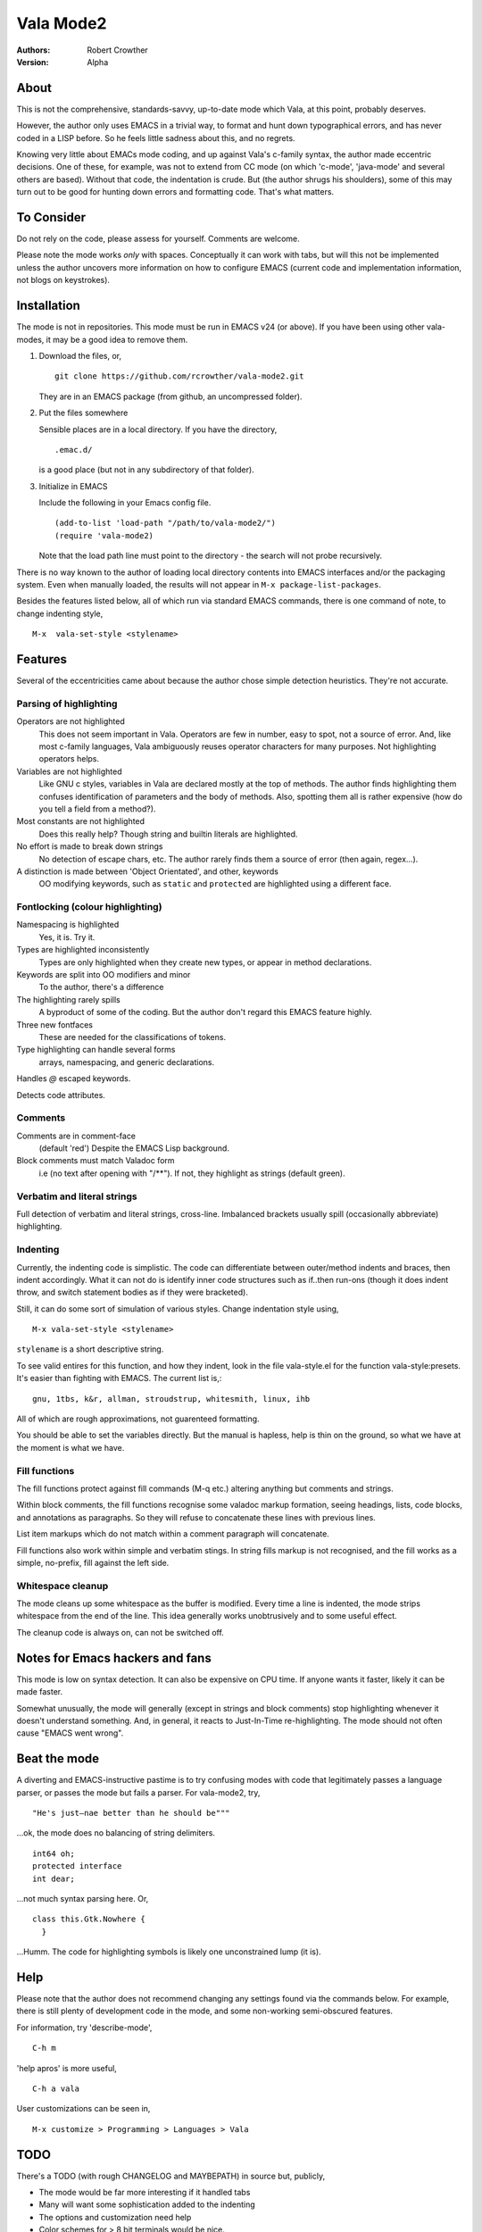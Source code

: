 ============
 Vala Mode2
============
:Authors:
  Robert Crowther
:Version:
  Alpha


About
=====
This is not the comprehensive, standards-savvy, up-to-date mode which Vala, at this point, probably deserves.

However, the author only uses EMACS in  a trivial way, to format and hunt down typographical errors, and has never coded in a LISP before. So he feels little sadness about this, and no regrets.

Knowing very little about EMACs mode coding, and up against Vala's c-family syntax, the author made eccentric decisions. One of these, for example, was not to extend from CC mode (on which 'c-mode', 'java-mode' and several others are based). Without that code, the indentation is crude. But (the author shrugs his shoulders), some of this may turn out to be good for hunting down errors and formatting code. That's what matters.


To Consider
===========
Do not rely on the code, please assess for yourself. Comments are welcome.

Please note the mode works *only* with spaces. Conceptually it can work with tabs, but will this not be implemented unless the author uncovers more information on how to configure EMACS (current code and implementation information, not blogs on keystrokes).


Installation
============
The mode is not in repositories. This mode must be run in EMACS v24 (or above). If you have been using other vala-modes, it may be a good idea to remove them.


1. Download the files, or, ::

    git clone https://github.com/rcrowther/vala-mode2.git

   They are in an EMACS package (from github, an uncompressed folder).

2. Put the files somewhere

   Sensible places are in a local directory. If you have the directory, ::

    .emac.d/

   is a good place (but not in any subdirectory of that folder).

3. Initialize in EMACS

   Include the following in your Emacs config file. ::

    (add-to-list 'load-path "/path/to/vala-mode2/")
    (require 'vala-mode2)

   Note that the load path line must point to the directory - the search will not probe recursively.
   
There is no way known to the author of loading local directory contents into EMACS interfaces and/or the packaging system. Even when manually loaded, the results will not appear in ``M-x package-list-packages``.

Besides the features listed below, all of which run via standard EMACS commands, there is one command of note, to change indenting style, ::

  M-x  vala-set-style <stylename>



Features
========
Several of the eccentricities came about because the author chose simple detection heuristics. They're not accurate.


Parsing of highlighting
-----------------------
Operators are not highlighted
  This does not seem important in Vala. Operators are few in number, easy to spot, not a source of error. And, like most c-family languages, Vala ambiguously reuses operator characters for many purposes. Not highlighting operators helps.

Variables are not highlighted
  Like GNU c styles, variables in Vala are declared mostly at the top of methods. The author finds highlighting them confuses identification of parameters and the body of methods. Also, spotting them all is rather expensive (how do you tell a field from a method?).

Most constants are not highlighted
  Does this really help? Though string and builtin literals are highlighted.

No effort is made to break down strings
  No detection of escape chars, etc. The author rarely finds them a source of error (then again, regex...).

A distinction is made between 'Object Orientated', and other, keywords
  OO modifying keywords, such as ``static`` and ``protected`` are highlighted using a different face.


Fontlocking (colour highlighting)
---------------------------------
Namespacing is highlighted
  Yes, it is. Try it.

Types are highlighted inconsistently
  Types are only highlighted when they create new types, or appear in method declarations.

Keywords are split into OO modifiers and minor
  To the author, there's a difference

The highlighting rarely spills
  A byproduct of some of the coding. But the author don't regard this EMACS feature highly.

Three new fontfaces
  These are needed for the classifications of tokens.

Type highlighting can handle several forms
  arrays, namespacing, and generic declarations.

Handles `@` escaped keywords.

Detects code attributes.
 

Comments
--------
Comments are in comment-face 
  (default 'red') Despite the EMACS Lisp background. 

Block comments must match Valadoc form
  i.e (no text after opening with "/**"). If not, they highlight as strings (default green).


Verbatim and literal strings
----------------------------
Full detection of verbatim and literal strings, cross-line. Imbalanced brackets usually spill (occasionally abbreviate) highlighting.


Indenting
---------
Currently, the indenting code is simplistic. The code can differentiate between outer/method indents and braces, then indent accordingly. What it can not do is identify inner code structures such as if..then run-ons (though it does indent throw, and switch statement bodies as if they were bracketed).

Still, it can do some sort of simulation of various styles. Change indentation style using, ::

  M-x vala-set-style <stylename>

``stylename`` is a short descriptive string.

To see valid entires for this function, and how they indent, look in the file vala-style.el for the function vala-style:presets. It's easier than fighting with EMACS. The current list is,::

  gnu, 1tbs, k&r, allman, stroudstrup, whitesmith, linux, ihb

All of which are rough approximations, not guarenteed formatting.

You should be able to set the variables directly. But the manual is hapless, help is thin on the ground, so what we have at the moment is what we have.

 
Fill functions
--------------
The fill functions protect against fill commands (M-q etc.) altering anything but comments and strings.

Within block comments, the fill functions recognise some valadoc markup formation, seeing headings, lists, code blocks, and annotations as paragraphs. So they will refuse to concatenate these lines with previous lines.

List item markups which do not match within a comment paragraph will concatenate.

Fill functions also work within simple and verbatim stings. In string fills markup is not recognised, and the fill works as a simple, no-prefix, fill against the left side.


Whitespace cleanup
------------------
The mode cleans up some whitespace as the buffer is modified. Every time a line is indented, the mode strips whitespace from the end of the line. This idea generally works unobtrusively and to some useful effect.

The cleanup code is always on, can not be switched off.


Notes for Emacs hackers and fans
================================
This mode is low on syntax detection. It can also be expensive on CPU time. If anyone wants it faster, likely it can be made faster.

Somewhat unusually, the mode will generally (except in strings and block comments) stop highlighting whenever it doesn't understand something. And, in general, it reacts to Just-In-Time re-highlighting. The mode should not often cause "EMACS went wrong".


Beat the mode
=============
A diverting and EMACS-instructive pastime is to try confusing modes with code that legitimately passes a language parser, or passes the mode but fails a parser. For vala-mode2, try, ::

  "He's just—nae better than he should be"""

...ok, the mode does no balancing of string delimiters. ::

  int64 oh;
  protected interface
  int dear;
 
...not much syntax parsing here. Or, ::

  class this.Gtk.Nowhere {
    }

...Humm. The code for highlighting symbols is likely one unconstrained lump (it is).


Help
====
Please note that the author does not recommend changing any settings found via the commands below. For example, there is still plenty of development code in the mode, and some non-working semi-obscured features.

For information, try 'describe-mode', ::

  C-h m

'help apros' is more useful, ::

  C-h a vala

User customizations can be seen in, ::

  M-x customize > Programming > Languages > Vala


TODO
====
There's a TODO (with rough CHANGELOG and MAYBEPATH) in source but, publicly,

- The mode would be far more interesting if it handled tabs
- Many will want some sophistication added to the indenting
- The options and customization need help
- Color schemes for > 8 bit terminals would be nice.


Acknowlegements
===============
This code started as a hack of scala-mode2 (umm, yes it was). Though this should not be taken as any guide to the quality of this code.

A couple of the ideas are still in there, such as the concatenating of comment list markup. Interesting mode, scala-mode2. 

